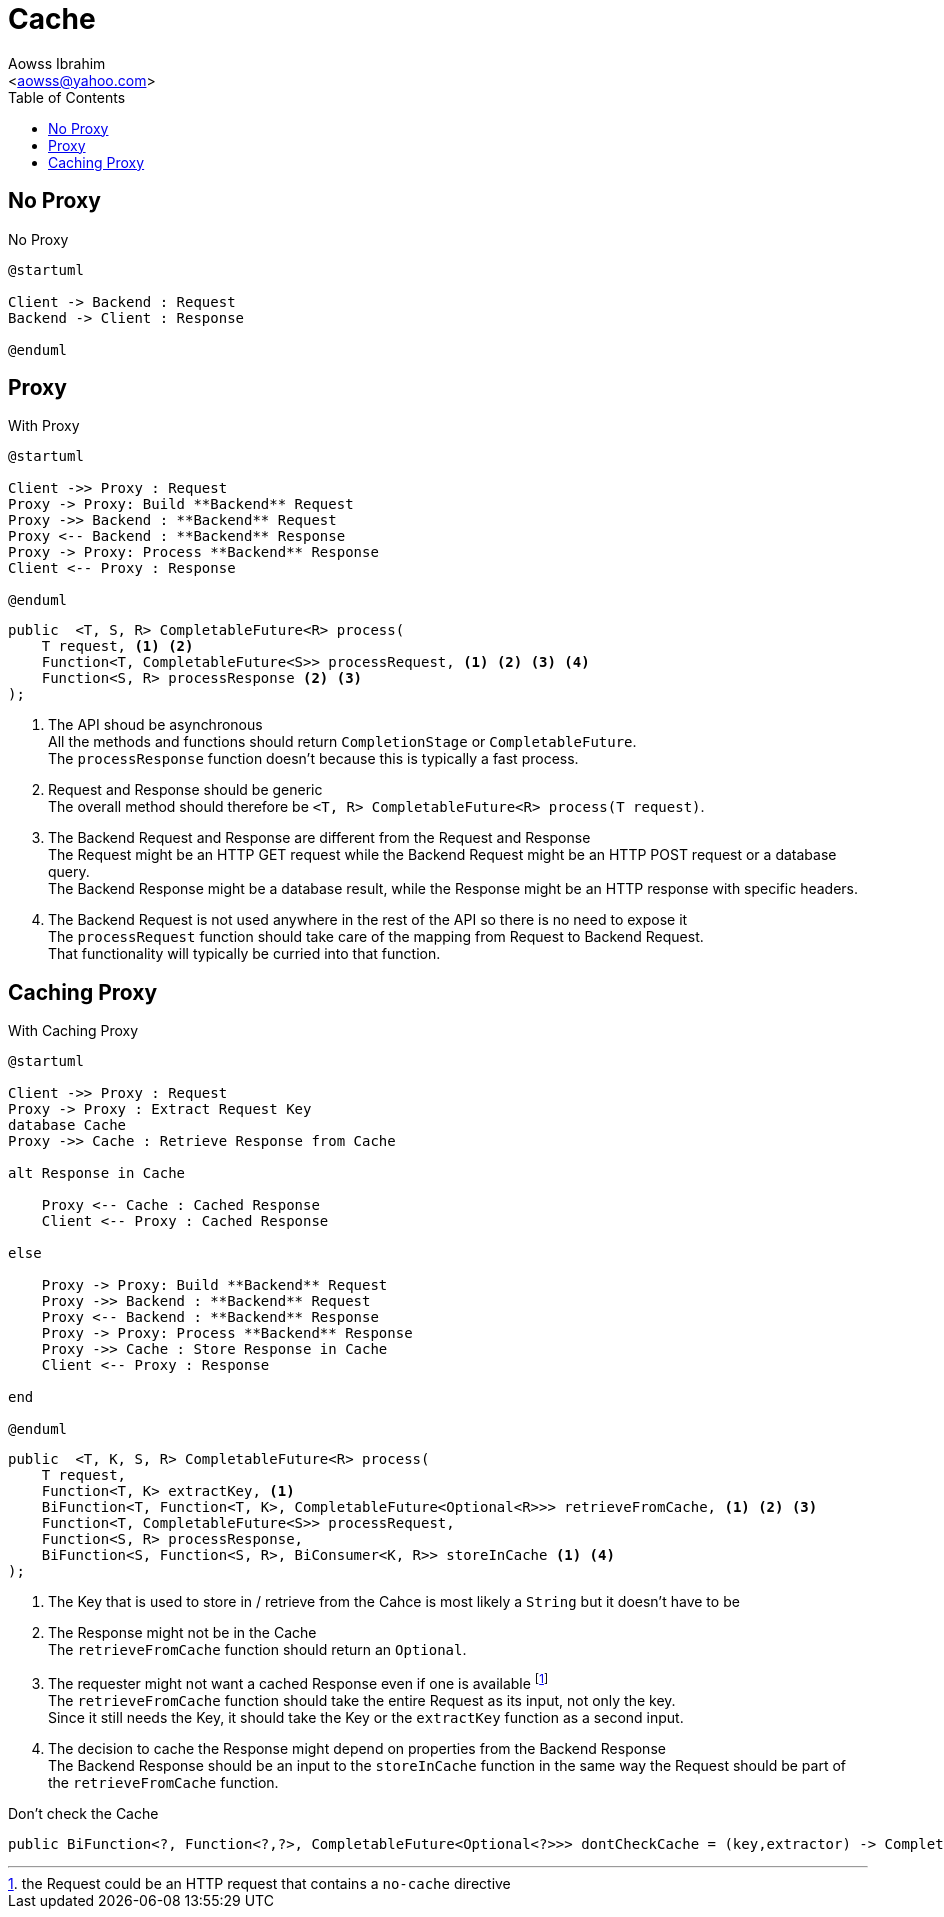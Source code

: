 :Author:                Aowss Ibrahim
:Email:                 <aowss@yahoo.com>
:Date:                  March 2018
:Revision:              version 0.0.1
:source-highlighter:    highlightjs
:source-language:       java
:toc:
:toclevels:             3
:icons:                 font
:imagesdir:             ./img
:data-uri:

= Cache

== No Proxy

[plantuml, No-Proxy, svg]
.No Proxy
....
@startuml

Client -> Backend : Request
Backend -> Client : Response

@enduml
....

== Proxy

[plantuml, Proxy, svg]
.With Proxy
....
@startuml

Client ->> Proxy : Request
Proxy -> Proxy: Build **Backend** Request
Proxy ->> Backend : **Backend** Request
Proxy <-- Backend : **Backend** Response
Proxy -> Proxy: Process **Backend** Response
Client <-- Proxy : Response

@enduml
....

[source, java]
----
public  <T, S, R> CompletableFuture<R> process( 
    T request, <1> <2>
    Function<T, CompletableFuture<S>> processRequest, <1> <2> <3> <4>
    Function<S, R> processResponse <2> <3>
);
----
<1> The API shoud be asynchronous +
All the methods and functions should return `CompletionStage` or `CompletableFuture`. +
The `processResponse` function doesn't because this is typically a fast process.
<2> Request and Response should be generic +
The overall method should therefore be `<T, R> CompletableFuture<R> process(T request)`.
<3> The Backend Request and Response are different from the Request and Response +
The Request might be an HTTP GET request while the Backend Request might be an HTTP POST request or a database query. +
The Backend Response might be a database result, while the Response might be an HTTP response with specific headers.
<4> The Backend Request is not used anywhere in the rest of the API so there is no need to expose it +
The `processRequest` function should take care of the mapping from Request to Backend Request. +
That functionality will typically be curried into that function.

== Caching Proxy

[plantuml, Caching-Proxy, svg]
.With Caching Proxy
....
@startuml

Client ->> Proxy : Request
Proxy -> Proxy : Extract Request Key
database Cache
Proxy ->> Cache : Retrieve Response from Cache

alt Response in Cache

    Proxy <-- Cache : Cached Response
    Client <-- Proxy : Cached Response

else

    Proxy -> Proxy: Build **Backend** Request
    Proxy ->> Backend : **Backend** Request
    Proxy <-- Backend : **Backend** Response
    Proxy -> Proxy: Process **Backend** Response
    Proxy ->> Cache : Store Response in Cache
    Client <-- Proxy : Response

end

@enduml
....

[source, java]
----
public  <T, K, S, R> CompletableFuture<R> process(  
    T request,
    Function<T, K> extractKey, <1>
    BiFunction<T, Function<T, K>, CompletableFuture<Optional<R>>> retrieveFromCache, <1> <2> <3>
    Function<T, CompletableFuture<S>> processRequest,
    Function<S, R> processResponse,
    BiFunction<S, Function<S, R>, BiConsumer<K, R>> storeInCache <1> <4>
);
----
<1> The Key that is used to store in / retrieve from the Cahce is most likely a `String` but it doesn't have to be
<2> The Response might not be in the Cache +
The `retrieveFromCache` function should return an `Optional`.
<3> The requester might not want a cached Response even if one is available footnote:[the Request could be an HTTP request that contains a `no-cache` directive] +
The `retrieveFromCache` function should take the entire Request as its input, not only the key. +
Since it still needs the Key, it should take the Key or the `extractKey` function as a second input.
<4> The decision to cache the Response might depend on properties from the Backend Response +
The Backend Response should be an input to the `storeInCache` function in the same way the Request should be part of the `retrieveFromCache` function. +

[source]
.Don't check the Cache
----
public BiFunction<?, Function<?,?>, CompletableFuture<Optional<?>>> dontCheckCache = (key,extractor) -> CompletableFuture.completedFuture(Optional.empty());
----